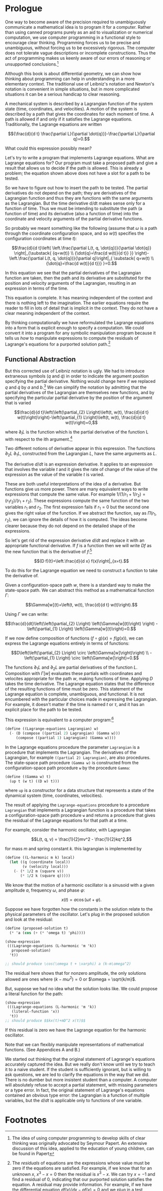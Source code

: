 * Prologue

  One way to become aware of the precision required to unambiguously communicate
  a mathematical idea is to program it for a computer. Rather than using canned
  programs purely as an aid to visualization or numerical computation, we use
  computer programming in a functional style to encourage clear thinking.
  Programming forces us to be precise and unambiguous, without forcing us to be
  excessively rigorous. The computer does not tolerate vague descriptions or
  incomplete constructions. Thus the act of programming makes us keenly aware of
  our errors of reasoning or unsupported conclusions.[fn:1]

  Although this book is about differential geometry, we can show how thinking
  about programming can help in understanding in a more elementary context. The
  traditional use of Leibniz's notation and Newton's notation is convenient in
  simple situations, but in more complicated situations it can be a serious
  handicap to clear reasoning.

  A mechanical system is described by a Lagrangian function of the system state
  (time, coordinates, and velocities). A motion of the system is described by a
  path that gives the coordinates for each moment of time. A path is allowed if
  and only if it satisfies the Lagrange equations. Traditionally, the Lagrange
  equations are written

  $${\frac{d}{d t} \frac{\partial L}{\partial \dot{q}}}-\frac{\partial
  L}{\partial q}=0.$$

  What could this expression possibly mean?

  Let's try to write a program that implements Lagrange equations. What are
  Lagrange equations for? Our program must take a proposed path and give a
  result that allows us to decide if the path is allowed. This is already a
  problem; the equation shown above does not have a slot for a path to be
  tested.

  So we have to figure out how to insert the path to be tested. The partial
  derivatives do not depend on the path; they are derivatives of the Lagrangian
  function and thus they are functions with the same arguments as the
  Lagrangian. But the time derivative d/dt makes sense only for a function of
  time. Thus we must be intending to substitute the path (a function of time)
  and its derivative (also a function of time) into the coordinate and velocity
  arguments of the partial derivative functions.

  So probably we meant something like the following (assume that $\omega$ is a
  path through the coordinate configuration space, and so $w(t)$ specifies the
  configuration coordinates at time $t$):

  $$\frac{d}{d t}\left( \left.\frac{\partial L(t, q, \dot{q})}{\partial \dot{q}}
  \right|_{\substack{ {q=w(t)} \\ {\dot{q}=\frac{d w(t)}{d t}} }}
  \right)-\left.\frac{\partial L(t, q, \dot{q})}{\partial q}\right|_{ \substack{
  q=w(t) \\ {\dot{q}=\frac{d w(t)}{d t}}} }=0.$$

  In this equation we see that the partial derivatives of the Lagrangian
  function are taken, then the path and its derivative are substituted for the
  position and velocity arguments of the Lagrangian, resulting in an expression
  in terms of the time.

  This equation is complete. It has meaning independent of the context and there
  is nothing left to the imagination. The earlier equations require the reader
  to fill in lots of detail that is implicit in the context. They do not have a
  clear meaning independent of the context.

  By thinking computationally we have reformulated the Lagrange equations into a
  form that is explicit enough to specify a computation. We could convert it
  into a program for any symbolic manipulation program because it tells us /how/
  to manipulate expressions to compute the residuals of Lagrange's equations for
  a purported solution path.[fn:2]

** Functional Abstraction

   But this corrected use of Leibniz notation is ugly. We had to introduce
   extraneous symbols ($q$ and $\dot{q}$) in order to indicate the argument
   position specifying the partial derivative. Nothing would change here if we
   replaced $q$ and $\dot{q}$ by $a$ and $b$.[fn:3] We can simplify the notation
   by admitting that the partial derivatives of the Lagrangian are themselves
   new functions, and by specifying the particular partial derivative by the
   position of the argument that is varied

   $$\frac{d}{d t}\left(\left(\partial_{2} L\right)\left(t, w(t), \frac{d}{d t}
   w(t)\right)\right)-\left(\partial_{1} L\right)\left(t, w(t), \frac{d}{d t}
   w(t)\right)=0,$$

   where $\partial_{i}L$ is the function which is the partial derivative of the
   function L with respect to the ith argument.[fn:4]

   Two different notions of derivative appear in this expression. The functions
   $\partial_2 L$ $\partial_1 L$, constructed from the Lagrangian $L$, have the
   same arguments as $L$.

   The derivative $d/dt$ is an expression derivative. It applies to an
   expression that involves the variable $t$ and it gives the rate of change of
   the value of the expression as the value of the variable $t$ is varied.

   These are both useful interpretations of the idea of a derivative. But
   functions give us more power. There are many equivalent ways to write
   expressions that compute the same value. For example $1/(1/r_1 +
   1/r_2)=(r_1r_2)/(r_1 + r_2)$. These expressions compute the same function of
   the two variables $r_1$ and $r_2$. The first expression fails if $r_1 = 0$
   but the second one gives the right value of the function. If we abstract the
   function, say as $\Pi(r_1, r_2)$, we can ignore the details of how it is
   computed. The ideas become clearer because they do not depend on the detailed
   shape of the expressions.

   So let's get rid of the expression derivative $d/dt$ and replace it with an
   appropriate functional derivative. If $f$ is a function then we will write
   $Df$ as the new function that is the derivative of $f$:[fn:5]

   $$(D f)(t)=\left.\frac{d}{d x} f(x)\right|_{x=t}.$$

   To do this for the Lagrange equation we need to construct a function to take
   the derivative of.

   Given a configuration-space path $w$, there is a standard way to make the
   state-space path. We can abstract this method as a mathematical function
   $\Gamma$:

   $$\Gamma[w](t)=\left(t, w(t), \frac{d}{d t} w(t)\right).$$

   Using $\Gamma$ we can write:

   $$\frac{d}{dt}\left(\left(\partial_{2} L\right) \left(\Gamma[w](t)\right)
   \right) - \left(\partial_{1} L\right) \left(\Gamma[w](t)\right)=0.$$

   If we now define composition of functions $(f \circ g)(x) = f(g(x))$, we can
   express the Lagrange equations entirely in terms of functions:

   $$D\left(\left(\partial_{2} L\right) \circ \left(\Gamma[w]\right)\right)
   \\ -\left(\partial_{1} L\right) \circ \left(\Gamma[w]\right)=0.$$

   The functions $\partial_1 L$ and $\partial_2 L$ are partial derivatives of
   the function $L$. Composition with $\Gamma[w]$ evaluates these partials with
   coordinates and velocites appropriate for the path $w$, making functions of
   time. Applying $D$ takes the time derivative. The Lagrange equation states
   that the difference of the resulting functions of time must be zero. This
   statement of the Lagrange equation is complete, unambiguous, and functional.
   It is not encumbered with the particular choices made in expressing the
   Lagrangian. For example, it doesn't matter if the time is named $t$ or
   $\tau$, and it has an explicit place for the path to be tested.

   This expression is equivalent to a computer program:[fn:6]

   #+begin_src scheme
(define ((Lagrange-equations Lagrangian) w)
  (- (D (compose ((partial 2) Lagrangian) (Gamma w)))
     (compose ((partial 1) Lagrangian) (Gamma w))))
   #+end_src

   In the Lagrange equations procedure the parameter =Lagrangian= is a procedure
   that implements the Lagrangian. The derivatives of the Lagrangian, for
   example =((partial 2) Lagrangian)=, are also procedures. The state-space path
   procedure =(Gamma w)= is constructed from the configuration-space path
   procedure =w= by the procedure =Gamma=:

   #+begin_src scheme
(define ((Gamma w) t)
  (up t (w t) ((D w) t)))
   #+end_src

   where =up= is a constructor for a data structure that represents a state of
   the dynamical system (time, coordinates, velocities).

   The result of applying the =Lagrange-equations= procedure to a procedure
   =Lagrangian= that implements a Lagrangian function is a procedure that takes
   a configuration-space path procedure =w= and returns a procedure that gives
   the residual of the Lagrange equations for that path at a time.

   For example, consider the harmonic oscillator, with Lagrangian

   $$L(t, q, v) = \frac{1}{2}mv^2 - \frac{1}{2}kq^2,$$

   for mass $m$ and spring constant $k$. this lagrangian is implemented by

   #+begin_src scheme
(define ((L-harmonic m k) local)
  (let ((q (coordinate local))
        (v (velocity local)))
    (- (* 1/2 m (square v))
       (* 1/2 k (square q)))))
   #+end_src

   We know that the motion of a harmonic oscillator is a sinusoid with a given
   amplitude $a$, frequency $\omega$, and phase $\varphi$:

   $$x(t) = a \cos(\omega t + \varphi).$$

   Suppose we have forgotten how the constants in the solution relate to the
   physical parameters of the oscillator. Let's plug in the proposed solution
   and look at the residual:

   #+begin_src scheme :results value raw :exports both :cache yes
(define (proposed-solution t)
  (* 'a (cos (+ (* 'omega t) 'phi))))

(show-expression
 (((Lagrange-equations (L-harmonic 'm 'k))
   proposed-solution)
  't))

;; should produce \cos(\omega t + \varphi) a (k-m\omega^2)
   #+end_src

   The residual here shows that for nonzero amplitude, the only solutions
   allowed are ones where $(k - m\omega^2) = 0$ or $\omega = \sqrt{k/m}$.

   But, suppose we had no idea what the solution looks like. We could propose a
   literal function for the path:

   #+begin_src scheme :results value raw :exports both :cache yes
(show-expression
 (((Lagrange-equations (L-harmonic 'm 'k))
   (literal-function 'x))
  't))
;; should produce $$kx(t)+mD^2 x(t)$$
   #+end_src

   If this residual is zero we have the Lagrange equation for the harmonic
   oscillator.

   Note that we can flexibly manipulate representations of mathematical
   functions. (See Appendices A and B.)

   We started out thinking that the original statement of Lagrange's equations
   accurately captured the idea. But we really don't know until we try to teach
   it to a naive student. If the student is sufficiently ignorant, but is
   willing to ask questions, we are led to clarify the equations in the way that
   we did. There is no dumber but more insistent student than a computer. A
   computer will absolutely refuse to accept a partial statement, with missing
   parameters or a type error. In fact, the original statement of Lagrange's
   equations contained an obvious type error: the Lagrangian is a function of
   multiple variables, but the $d/dt$ is applicable only to functions of one
   variable.

* Footnotes

[fn:6] The programs in this book are written in Scheme, a dialect of Lisp. The
details of the language are not germane to the points being made. What is
important is that it is mechanically interpretable, and thus unambiguous. In
this book we require that the mathematical expressions be explicit enough that
they can be expressed as computer programs. Scheme is chosen because it is easy
to write programs that manipulate representations of mathematical functions. An
informal description of Scheme can be found in Appendix A. The use of Scheme to
represent mathematical objects can be found in Appendix B. A formal description
of Scheme can be obtained in [10]. You can get the software from [21].

[fn:5] An explanation of functional derivatives is in Appendix B, page 202.

[fn:4] The argument positions of the Lagrangian are indicated by indices
starting with zero for the time argument.

[fn:3] That the symbols $q$ and $\dot{q}$ can be replaced by other arbitrarily
chosen nonconflicting symbols without changing the meaning of the expression
tells us that the partial derivative symbol is a logical quantifier, like forall
and exists ($\forall$ and $\exists$).

[fn:2] The /residuals/ of equations are the expressions whose value must be zero
if the equations are satisfied. For example, if we know that for an unknown $x$,
$x^3-x=0$ then the residual is $x^3 − x$. We can try $x = −1$ and find a
residual of 0, indicating that our purported solution satisfies the equation. A
residual may provide information. For example, if we have the differential
equation $df(x)/dx - af(x) = 0$ and we plug in a test solution $f(x) = Ae^{bx}$
we obtain the residual $(b − a)Ae^{bx}$, which can be zero only if $b = a$.

[fn:1] The idea of using computer programming to develop skills of clear
thinking was originally advocated by Seymour Papert. An extensive discussion of
this idea, applied to the education of young children, can be found in Papert
[13].
